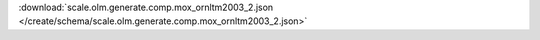
.. jsonschema:: scale.olm.generate.comp.mox_ornltm2003_2.json
    :lift_description:
    :auto_reference:

:download:`scale.olm.generate.comp.mox_ornltm2003_2.json </create/schema/scale.olm.generate.comp.mox_ornltm2003_2.json>`
    